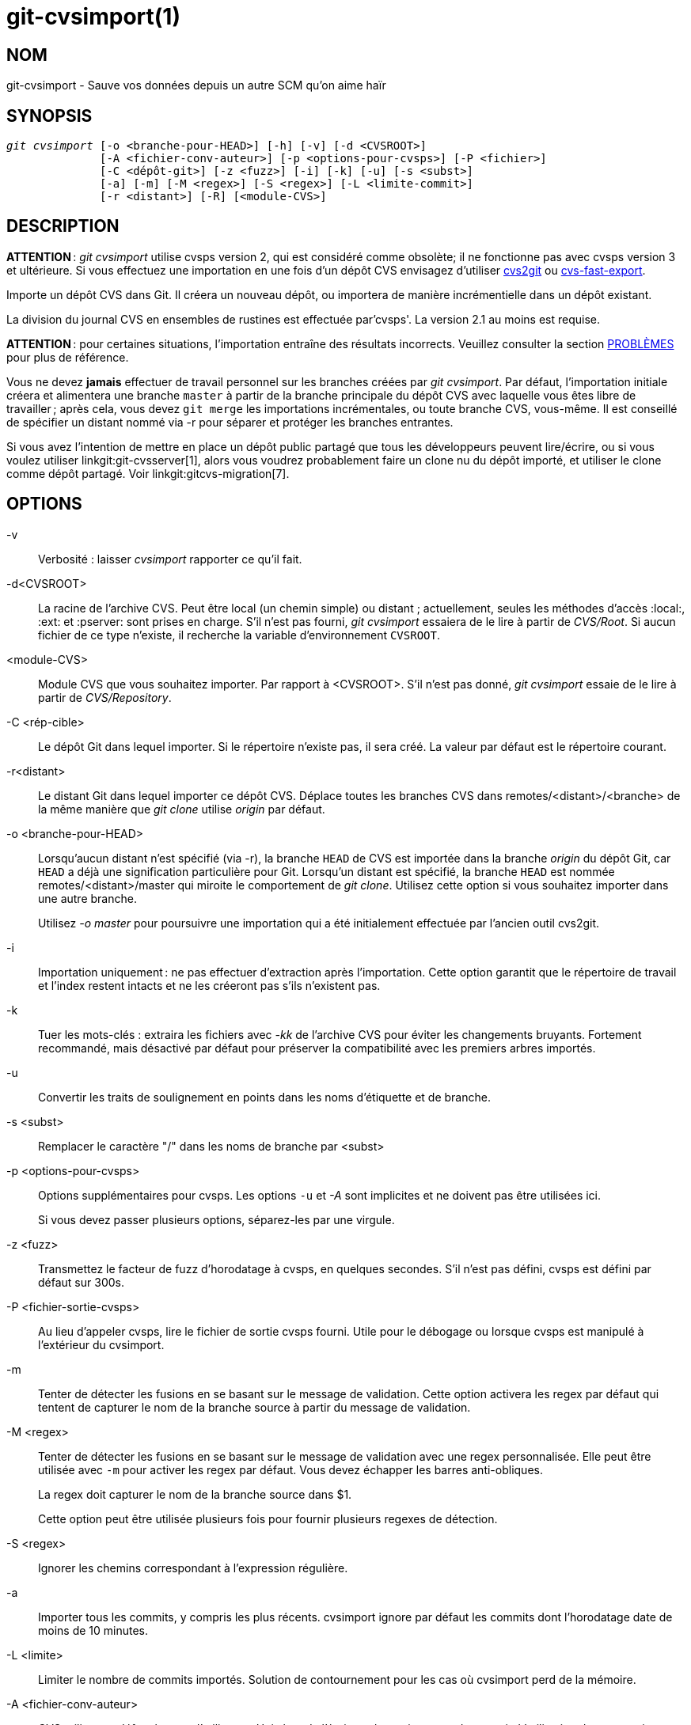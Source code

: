 git-cvsimport(1)
================

NOM
---
git-cvsimport - Sauve vos données depuis un autre SCM qu'on aime haïr


SYNOPSIS
--------
[verse]
'git cvsimport' [-o <branche-pour-HEAD>] [-h] [-v] [-d <CVSROOT>]
	      [-A <fichier-conv-auteur>] [-p <options-pour-cvsps>] [-P <fichier>]
	      [-C <dépôt-git>] [-z <fuzz>] [-i] [-k] [-u] [-s <subst>]
	      [-a] [-m] [-M <regex>] [-S <regex>] [-L <limite-commit>]
	      [-r <distant>] [-R] [<module-CVS>]


DESCRIPTION
-----------
*ATTENTION* : 'git cvsimport' utilise cvsps version 2, qui est considéré comme obsolète; il ne fonctionne pas avec cvsps version 3 et ultérieure. Si vous effectuez une importation en une fois d’un dépôt CVS envisagez d’utiliser http://cvs2svn.tigris.org/cvs2git.html[cvs2git] ou https://gitlab.com/esr/cvs-fast-export[cvs-fast-export].

Importe un dépôt CVS dans Git. Il créera un nouveau dépôt, ou importera de manière incrémentielle dans un dépôt existant.

La division du journal CVS en ensembles de rustines est effectuée par'cvsps'. La version 2.1 au moins est requise.

*ATTENTION* : pour certaines situations, l’importation entraîne des résultats incorrects. Veuillez consulter la section <<issues,PROBLÈMES>> pour plus de référence.

Vous ne devez *jamais* effectuer de travail personnel sur les branches créées par 'git cvsimport'. Par défaut, l'importation initiale créera et alimentera une branche `master` à partir de la branche principale du dépôt CVS avec laquelle vous êtes libre de travailler ; après cela, vous devez `git merge` les importations incrémentales, ou toute branche CVS, vous-même. Il est conseillé de spécifier un distant nommé via -r pour séparer et protéger les branches entrantes.

Si vous avez l'intention de mettre en place un dépôt public partagé que tous les développeurs peuvent lire/écrire, ou si vous voulez utiliser linkgit:git-cvsserver[1], alors vous voudrez probablement faire un clone nu du dépôt importé, et utiliser le clone comme dépôt partagé. Voir linkgit:gitcvs-migration[7].


OPTIONS
-------
-v::
	Verbosité : laisser 'cvsimport' rapporter ce qu'il fait.

-d<CVSROOT>::
	La racine de l'archive CVS. Peut être local (un chemin simple) ou distant ; actuellement, seules les méthodes d'accès :local:, :ext: et :pserver: sont prises en charge. S'il n'est pas fourni, 'git cvsimport' essaiera de le lire à partir de 'CVS/Root'. Si aucun fichier de ce type n'existe, il recherche la variable d'environnement `CVSROOT`.

<module-CVS>::
	Module CVS que vous souhaitez importer. Par rapport à <CVSROOT>. S’il n’est pas donné, 'git cvsimport' essaie de le lire à partir de 'CVS/Repository'.

-C <rép-cible>::
Le dépôt Git dans lequel importer. Si le répertoire n'existe pas, il sera créé. La valeur par défaut est le répertoire courant.

-r<distant>::
	Le distant Git dans lequel importer ce dépôt CVS. Déplace toutes les branches CVS dans remotes/<distant>/<branche> de la même manière que 'git clone' utilise 'origin' par défaut.

-o <branche-pour-HEAD>::
	Lorsqu’aucun distant n’est spécifié (via -r), la branche `HEAD` de CVS est importée dans la branche 'origin' du dépôt Git, car `HEAD` a déjà une signification particulière pour Git. Lorsqu’un distant est spécifié, la branche `HEAD` est nommée remotes/<distant>/master qui miroite le comportement de 'git clone'. Utilisez cette option si vous souhaitez importer dans une autre branche.
+
Utilisez '-o master' pour poursuivre une importation qui a été initialement effectuée par l’ancien outil cvs2git.

-i::
	Importation uniquement : ne pas effectuer d'extraction après l’importation. Cette option garantit que le répertoire de travail et l’index restent intacts et ne les créeront pas s’ils n’existent pas.

-k::
	Tuer les mots-clés : extraira les fichiers avec '-kk' de l’archive CVS pour éviter les changements bruyants. Fortement recommandé, mais désactivé par défaut pour préserver la compatibilité avec les premiers arbres importés.

-u::
	Convertir les traits de soulignement en points dans les noms d'étiquette et de branche.

-s <subst>::
	Remplacer le caractère "/" dans les noms de branche par <subst>

-p <options-pour-cvsps>::
	Options supplémentaires pour cvsps. Les options `-u` et '-A' sont implicites et ne doivent pas être utilisées ici.
+
Si vous devez passer plusieurs options, séparez-les par une virgule.

-z <fuzz>::
	Transmettez le facteur de fuzz d’horodatage à cvsps, en quelques secondes. S’il n’est pas défini, cvsps est défini par défaut sur 300s.

-P <fichier-sortie-cvsps>::
	Au lieu d'appeler cvsps, lire le fichier de sortie cvsps fourni. Utile pour le débogage ou lorsque cvsps est manipulé à l'extérieur du cvsimport.

-m::
	Tenter de détecter les fusions en se basant sur le message de validation. Cette option activera les regex par défaut qui tentent de capturer le nom de la branche source à partir du message de validation.

-M <regex>::
	Tenter de détecter les fusions en se basant sur le message de validation avec une regex personnalisée. Elle peut être utilisée avec `-m` pour activer les regex par défaut. Vous devez échapper les barres anti-obliques.
+
La regex doit capturer le nom de la branche source dans $1.
+
Cette option peut être utilisée plusieurs fois pour fournir plusieurs regexes de détection.

-S <regex>::
	Ignorer les chemins correspondant à l'expression régulière.

-a::
	Importer tous les commits, y compris les plus récents. cvsimport ignore par défaut les commits dont l'horodatage date de moins de 10 minutes.

-L <limite>::
	Limiter le nombre de commits importés. Solution de contournement pour les cas où cvsimport perd de la mémoire.

-A <fichier-conv-auteur>::
	CVS utilise par défaut le nom d'utilisateur Unix lors de l'écriture de ses journaux de commit. L'utilisation de cette option et d'un fichier fichier-conv-auteur fait correspondre le nom enregistré dans CVS au nom de l'auteur, à son e-mail et à son fuseau horaire optionnel :
+
---------
	exon=Andreas Ericsson <ae@op5.se>
	spawn=Simon Pawn <spawn@frog-pond.org> America/Chicago

---------
+
'git cvsimport' le fera apparaître comme si ces auteurs avaient leurs GIT_AUTHOR_NAME et GIT_AUTHOR_EMAIL correctement définis depuis le début. Si un fuseau horaire est spécifié, GIT_AUTHOR_DATE aura le décalage correspondant appliqué.
+
Pour plus de commodité, ces données sont enregistrées dans `$GIT_DIR/cvs-authors` chaque fois que l’option '-A' est fournie et lues à partir de ce même fichier chaque fois que 'git cvsimport' est exécuté.
+
Il n’est pas recommandé d’utiliser cette fonctionnalité si vous avez l’intention d’exporter à nouveau les modifications vers CVS ultérieurement avec 'git cvsexportcommit'.

-R::
	Générer un fichier `$GIT_DIR/cvs-revisions` contenant un mappage des numéros de révision CVS aux ID de validation Git nouvellement créés. Le fichier généré contiendra une ligne pour chaque paire (nom de fichier, révision) importée ; chaque ligne ressemblera à
+
---------
src/widget.c 1.1 1d862f173cdc7325b6fa6d2ae1cfd61fd1b512b7
---------
+
Les données de révision sont ajoutées au fichier s’il existe déjà, pour être utilisées lors des importations incrémentielles.
+
Cette option peut être utile si vous avez des numéros de révision CVS stockés dans des messages de validation, des systèmes de suivi des bogues, des archives d’e-mails, etc.

-h::
	Imprimer un petit message d'utilisation et de sortie.

SORTIE
------
Si `-v` est spécifié, le script indique ce qu’il fait.

Sinon, le succès est indiqué à la manière Unix, c'est-à-dire en sortant simplement avec un statut de sortie nul.

[[issues]]
PROBLÈMES
---------
Problèmes liés à l'horodatage :

 * Si l'horodatage des commits dans le dépôt CVS n'est pas suffisamment stable pour être utilisé pour ordonner les commits, les modifications peuvent apparaître dans le mauvais ordre.
 * Si des fichiers ont déjà été "cvs import"és plus d'une fois (par exemple, l'importation de plusieurs versions de fournisseurs), le HEAD contient le mauvais contenu.
 * Si l'ordre d'horodatage de différents fichiers croise l'ordre de révision dans la fenêtre de temps de correspondance des commits, l'ordre des commits peut être erroné.

Problèmes liés aux branches :

 * Les branches sur lesquelles aucun commit n'a été effectué ne sont pas importées.
 * Tous les fichiers du point de branchement sont ajoutés à une branche même s'ils n'ont jamais été ajoutés dans CVS.
 * Cela s'applique aux fichiers ajoutés à la branche source *après* la création d'une branche fille : si aucun commit n'a été fait auparavant sur la branche fille, elles seront ajoutées par erreur à la branche fille dans git.

Problèmes liés aux étiquettes :

* Plusieurs étiquettes sur la même révision ne sont pas importées.

Si vous pensez que l'un de ces problèmes peut s'appliquer au dépôt que vous voulez importer, envisagez d'utiliser cvs2git :

* cvs2git (partie de cvs2svn), `https://subversion.apache.org/`

GIT
---
Fait partie de la suite linkgit:git[1]

TRADUCTION
----------
Cette  page de manuel a été traduite par Jean-Noël Avila <jn.avila AT free DOT fr> et les membres du projet git-manpages-l10n. Veuillez signaler toute erreur de traduction par un rapport de bogue sur le site https://github.com/jnavila/git-manpages-l10n .
